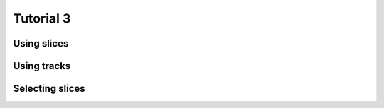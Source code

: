 .. _Tutorial3Demo:

==========
Tutorial 3
==========

Using slices
============

.. report:: Tutorial3.WordCounterWithSlices
   :render: line-plot
   :transform: histogram
   :range: 0,100,1

   Word sizes in .py and .rst files. 

Using tracks
============

.. report:: Tutorial3.WordCounterWithSlices
   :render: line-plot
   :transform: histogram
   :range: 0,100,1
   :groupby: track

   Word sizes in .py and .rst files. 

Selecting slices
================

.. report:: Tutorial3.WordCounterWithSlices
   :render: line-plot
   :transform: histogram
   :range: 0,100,1
   :tracks: .py,.rst
   :slices: vocals

   Word sizes of words starting with vocals in .py and
   .rst files.
